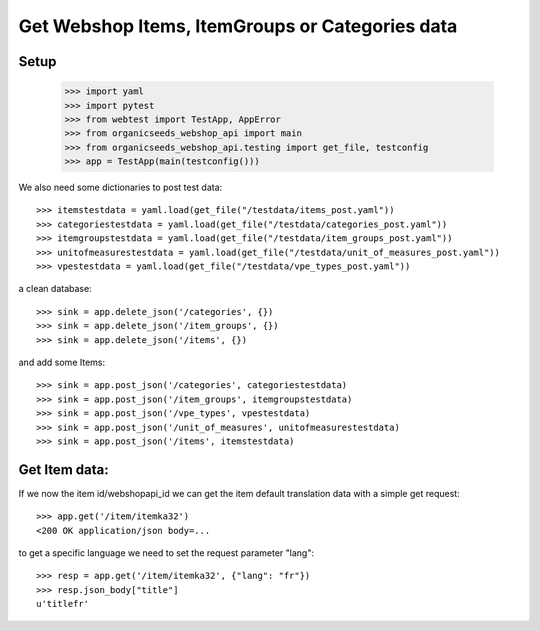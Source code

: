 Get Webshop Items, ItemGroups or Categories data
=================================================

Setup
-----

    >>> import yaml
    >>> import pytest
    >>> from webtest import TestApp, AppError
    >>> from organicseeds_webshop_api import main
    >>> from organicseeds_webshop_api.testing import get_file, testconfig
    >>> app = TestApp(main(testconfig()))

We also need some dictionaries to post test data::

    >>> itemstestdata = yaml.load(get_file("/testdata/items_post.yaml"))
    >>> categoriestestdata = yaml.load(get_file("/testdata/categories_post.yaml"))
    >>> itemgroupstestdata = yaml.load(get_file("/testdata/item_groups_post.yaml"))
    >>> unitofmeasurestestdata = yaml.load(get_file("/testdata/unit_of_measures_post.yaml"))
    >>> vpestestdata = yaml.load(get_file("/testdata/vpe_types_post.yaml"))

a clean database::

    >>> sink = app.delete_json('/categories', {})
    >>> sink = app.delete_json('/item_groups', {})
    >>> sink = app.delete_json('/items', {})

and add some Items::

    >>> sink = app.post_json('/categories', categoriestestdata)
    >>> sink = app.post_json('/item_groups', itemgroupstestdata)
    >>> sink = app.post_json('/vpe_types', vpestestdata)
    >>> sink = app.post_json('/unit_of_measures', unitofmeasurestestdata)
    >>> sink = app.post_json('/items', itemstestdata)


Get Item data:
--------------

If we now the item id/webshopapi_id we can get the item default translation data with a simple get request::

    >>> app.get('/item/itemka32')
    <200 OK application/json body=...

to get a specific language we need to set the request parameter "lang"::

    >>> resp = app.get('/item/itemka32', {"lang": "fr"})
    >>> resp.json_body["title"]
    u'titlefr'
